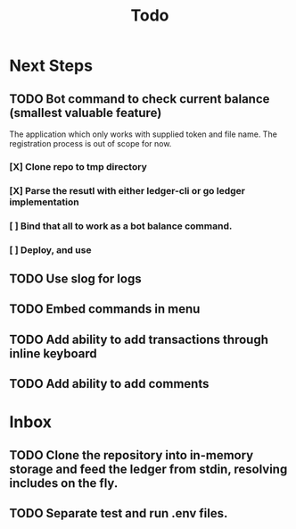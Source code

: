 #+title: Todo

* Next Steps
** TODO Bot command to check current balance (smallest valuable feature)
The application which only works with supplied token and file name. The registration process is out of scope for now.
*** [X] Clone repo to tmp directory
*** [X] Parse the resutl with either ledger-cli or go ledger implementation
*** [ ] Bind that all to work as a bot balance command.
*** [ ] Deploy, and use
** TODO Use slog for logs
** TODO Embed commands in menu
** TODO Add ability to add transactions through inline keyboard
** TODO Add ability to add comments
* Inbox
** TODO Clone the repository into in-memory storage and feed the ledger from stdin, resolving includes on the fly.
** TODO Separate test and run .env files.
